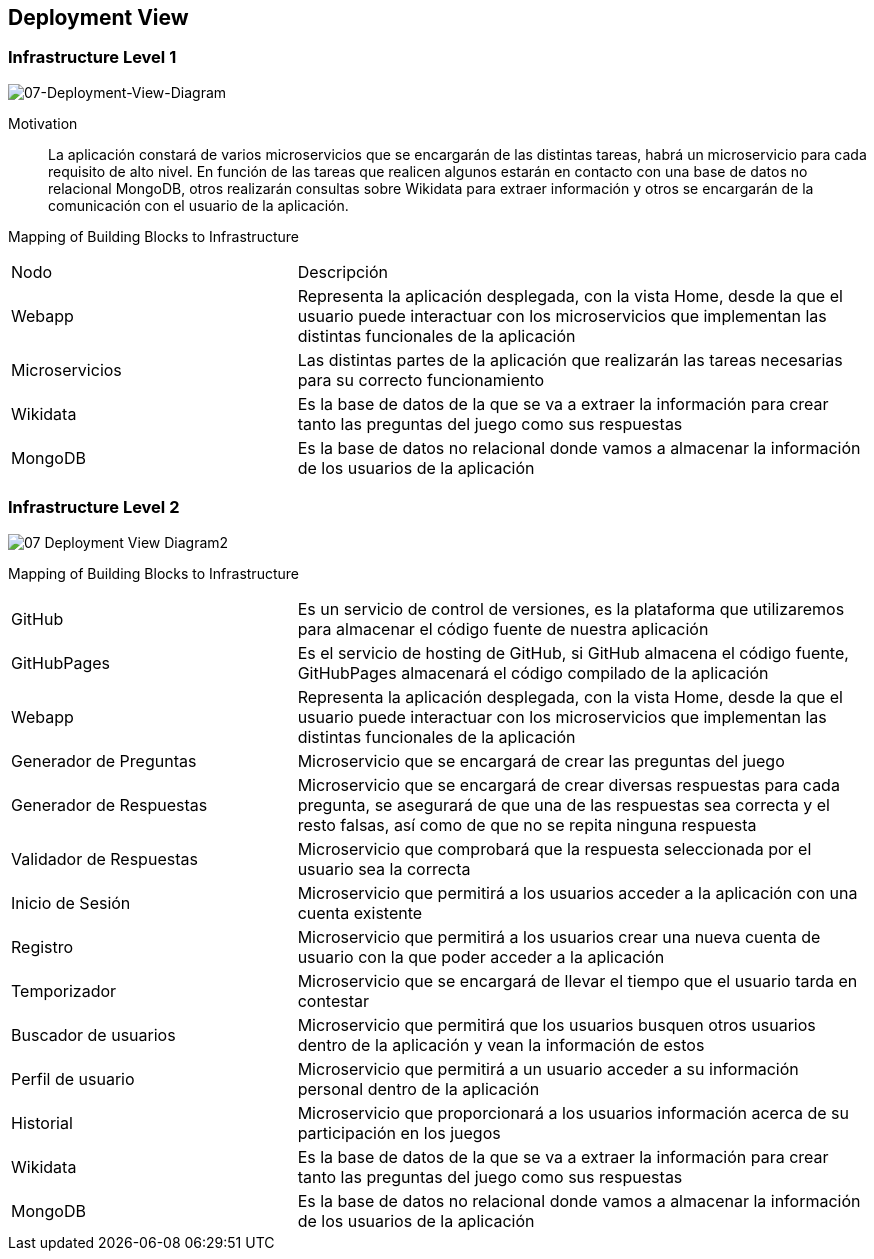ifndef::imagesdir[:imagesdir: ../images]

[[section-deployment-view]]


== Deployment View

[role="arc42help"]

=== Infrastructure Level 1

[role="arc42help"]

image::07-Deployment-View-Diagram1.PNG[07-Deployment-View-Diagram]

Motivation::

La aplicación constará de varios microservicios que se encargarán de las distintas tareas, habrá un microservicio para cada requisito de alto nivel. En función de las tareas que realicen algunos estarán en contacto con una base de datos no relacional MongoDB, otros realizarán consultas sobre Wikidata para extraer información y otros se encargarán de la comunicación con el usuario de la aplicación.

Mapping of Building Blocks to Infrastructure::
[cols="1,2", stripes = even]
|===
|Nodo   |Descripción
|Webapp |Representa la aplicación desplegada, con la vista Home, desde la que el usuario puede interactuar con los microservicios que implementan las distintas funcionales de la aplicación
|Microservicios |Las distintas partes de la aplicación que realizarán las tareas necesarias para su correcto funcionamiento
|Wikidata   |Es la base de datos de la que se va a extraer la información para crear tanto las preguntas del juego como sus respuestas
|MongoDB    |Es la base de datos no relacional donde vamos a almacenar la información de los usuarios de la aplicación
|===


=== Infrastructure Level 2

[role="arc42help"]

image::07-Deployment-View-Diagram2.png[]


Mapping of Building Blocks to Infrastructure::
[cols="1,2", stripes = even]
|===
|GitHub   |Es un servicio de control de versiones, es la plataforma que utilizaremos para almacenar el código fuente de nuestra aplicación
|GitHubPages |Es el servicio de hosting de GitHub, si GitHub almacena el código fuente, GitHubPages almacenará el código compilado de la aplicación
|Webapp |Representa la aplicación desplegada, con la vista Home, desde la que el usuario puede interactuar con los microservicios que implementan las distintas funcionales de la aplicación
|Generador de Preguntas |Microservicio que se encargará de crear las preguntas del juego
|Generador de Respuestas    |Microservicio que se encargará de crear diversas respuestas para cada pregunta, se asegurará de que una de las respuestas sea correcta y el resto falsas, así como de que no se repita ninguna respuesta
|Validador de Respuestas    |Microservicio que comprobará que la respuesta seleccionada por el usuario sea la correcta
|Inicio de Sesión   |Microservicio que permitirá a los usuarios acceder a la aplicación con una cuenta existente
|Registro   |Microservicio que permitirá a los usuarios crear una nueva cuenta de usuario con la que poder acceder a la aplicación
|Temporizador   |Microservicio que se encargará de llevar el tiempo que el usuario tarda en contestar
|Buscador de usuarios   |Microservicio que permitirá que los usuarios busquen otros usuarios dentro de la aplicación y vean la información de estos
|Perfil de usuario  |Microservicio que permitirá a un usuario acceder a su información personal dentro de la aplicación
|Historial  |Microservicio que proporcionará a los usuarios información acerca de su participación en los juegos
|Wikidata   |Es la base de datos de la que se va a extraer la información para crear tanto las preguntas del juego como sus respuestas
|MongoDB    |Es la base de datos no relacional donde vamos a almacenar la información de los usuarios de la aplicación
|===
